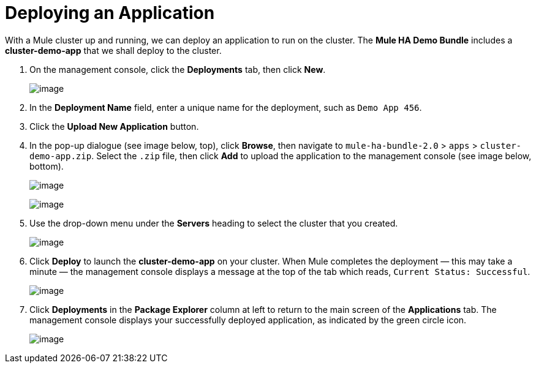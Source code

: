 = Deploying an Application

With a Mule cluster up and running, we can deploy an application to run on the cluster. The *Mule HA Demo Bundle* includes a *cluster-demo-app* that we shall deploy to the cluster.

. On the management console, click the *Deployments* tab, then click *New*.
+
image:/documentation/download/attachments/122752306/deployments.png?version=1&modificationDate=1380219386837[image]

. In the *Deployment Name* field, enter a unique name for the deployment, such as `Demo App 456`.

. Click the *Upload New Application* button.

. In the pop-up dialogue (see image below, top), click *Browse*, then navigate to `mule-ha-bundle-2.0` > `apps` > `cluster-demo-app.zip`. Select the `.zip` file, then click *Add* to upload the application to the management console (see image below, bottom).
+
image:/documentation/download/attachments/122752306/add_new_mule_app.png?version=1&modificationDate=1349718346560[image]
+
image:/documentation/download/attachments/122752306/added_app.png?version=1&modificationDate=1349718346580[image]

. Use the drop-down menu under the *Servers* heading to select the cluster that you created.
+
image:/documentation/download/attachments/122752306/select_cluster.png?version=1&modificationDate=1349815098370[image]

. Click *Deploy* to launch the *cluster-demo-app* on your cluster. When Mule completes the deployment — this may take a minute — the management console displays a message at the top of the tab which reads, `Current Status: Successful`.
+
image:/documentation/download/attachments/122752306/current_status_SUCCESSFUL.png?version=1&modificationDate=1349815405174[image]

. Click *Deployments* in the *Package Explorer* column at left to return to the main screen of the *Applications* tab. The management console displays your successfully deployed application, as indicated by the green circle icon.
+
image:/documentation/download/attachments/122752306/app_deployed_SUCCESSFUL.png?version=1&modificationDate=1349815296382[image]
